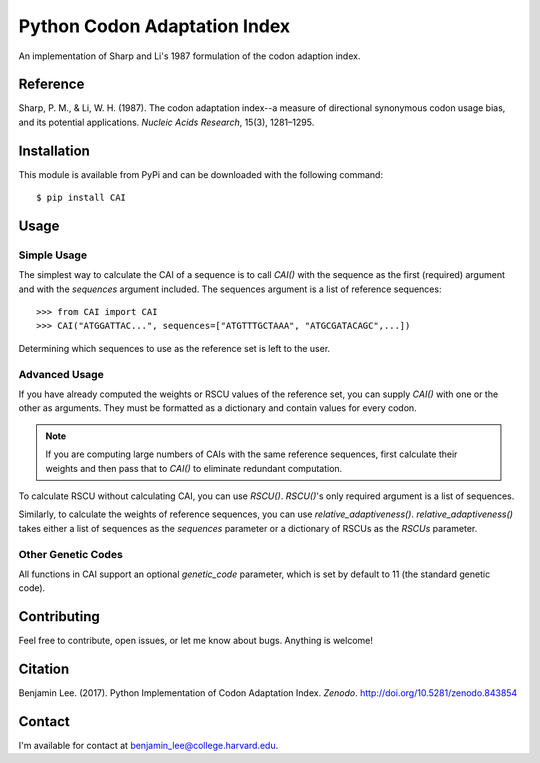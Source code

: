 Python Codon Adaptation Index
=============================
|DOI|

An implementation of Sharp and Li's 1987 formulation of the codon adaption
index.

Reference
---------

Sharp, P. M., & Li, W. H. (1987). The codon adaptation index--a measure of
directional synonymous codon usage bias, and its potential applications.
*Nucleic Acids Research*, 15(3), 1281–1295.

Installation
------------

This module is available from PyPi and can be downloaded with the following command::

	$ pip install CAI

Usage
-----

Simple Usage
************

The simplest way to calculate the CAI of a sequence is to call `CAI()` with the
sequence as the first (required) argument and with the `sequences` argument
included. The sequences argument is a list of reference sequences::

	>>> from CAI import CAI
	>>> CAI("ATGGATTAC...", sequences=["ATGTTTGCTAAA", "ATGCGATACAGC",...])

Determining which sequences to use as the reference set is left to the user.

Advanced Usage
**************

If you have already computed the weights or RSCU values of the reference set,
you can supply `CAI()` with one or the other as arguments. They must be
formatted as a dictionary and contain values for every codon.

.. note:: If you are computing large numbers of CAIs with the same reference
	sequences, first calculate their weights and then pass that to `CAI()` to
	eliminate redundant computation.

To calculate RSCU without calculating CAI, you can use `RSCU()`. `RSCU()`'s only
required argument is a list of sequences.

Similarly, to calculate the weights of reference sequences, you can use
`relative_adaptiveness()`. `relative_adaptiveness()` takes either a list of
sequences as the `sequences` parameter or a dictionary of RSCUs as the `RSCUs`
parameter.

Other Genetic Codes
*******************

All functions in CAI support an optional `genetic_code` parameter, which is set
by default to 11 (the standard genetic code).


Contributing
------------

Feel free to contribute, open issues, or let me know about bugs. Anything is
welcome!

Citation
--------

Benjamin Lee. (2017). Python Implementation of Codon Adaptation Index. *Zenodo*.
`http://doi.org/10.5281/zenodo.843854 <http://doi.org/10.5281/zenodo.843854>`_

Contact
-------

I'm available for contact at
`benjamin_lee@college.harvard.edu <mailto:benjamin_lee@college.harvard.edu>`_.

.. |DOI| image:: https://zenodo.org/badge/DOI/10.5281/zenodo.843854.svg
   :target: https://doi.org/10.5281/zenodo.843854

